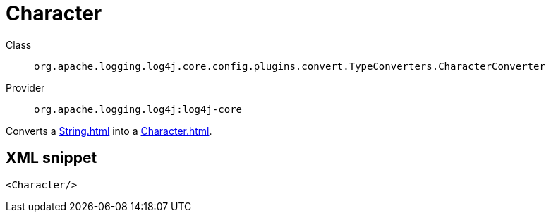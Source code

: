 ////
Licensed to the Apache Software Foundation (ASF) under one or more
contributor license agreements. See the NOTICE file distributed with
this work for additional information regarding copyright ownership.
The ASF licenses this file to You under the Apache License, Version 2.0
(the "License"); you may not use this file except in compliance with
the License. You may obtain a copy of the License at

    https://www.apache.org/licenses/LICENSE-2.0

Unless required by applicable law or agreed to in writing, software
distributed under the License is distributed on an "AS IS" BASIS,
WITHOUT WARRANTIES OR CONDITIONS OF ANY KIND, either express or implied.
See the License for the specific language governing permissions and
limitations under the License.
////
[#org_apache_logging_log4j_core_config_plugins_convert_TypeConverters_CharacterConverter]
= Character

Class:: `org.apache.logging.log4j.core.config.plugins.convert.TypeConverters.CharacterConverter`
Provider:: `org.apache.logging.log4j:log4j-core`

Converts a xref:String.adoc[] into a xref:Character.adoc[].

[#org_apache_logging_log4j_core_config_plugins_convert_TypeConverters_CharacterConverter-XML-snippet]
== XML snippet
[source, xml]
----
<Character/>
----
